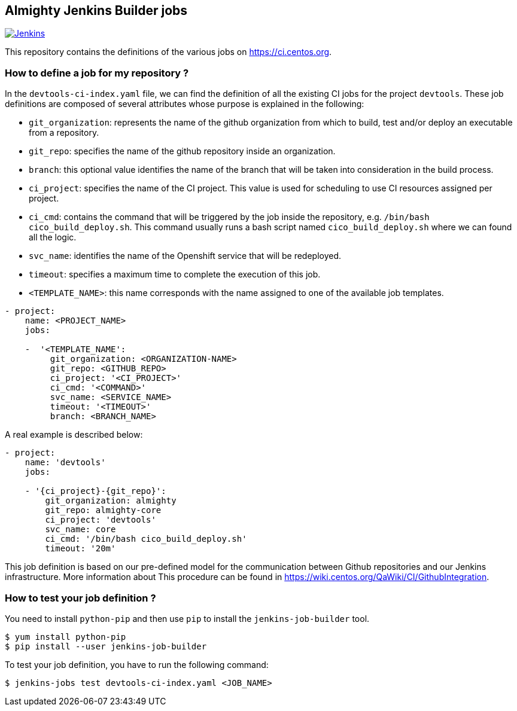 == Almighty Jenkins Builder jobs

image:https://ci.centos.org/buildStatus/icon?job=devtools-jjb-service[Jenkins,link="https://ci.centos.org/view/Devtools/job/devtools-jjb-service/lastBuild/"]

This repository contains the definitions of the various jobs
on https://ci.centos.org.

### How to define a job for my repository ?

In the `devtools-ci-index.yaml` file, we can find the definition of all the existing CI jobs
for the project `devtools`. These job definitions are composed of several attributes
whose purpose is explained in the following:

- `git_organization`: represents the name of the github organization from which
   to build, test and/or deploy an executable from a repository.
- `git_repo`: specifies the name of the github repository inside an organization.
- `branch`: this optional value identifies the name of the branch that will be
    taken into consideration in the build process.
- `ci_project`: specifies the name of the CI project. This value is used for scheduling
   to use CI resources assigned per project.
- `ci_cmd`: contains the command that will be triggered by the job inside the
   repository, e.g. `/bin/bash cico_build_deploy.sh`. This command usually runs a
   bash script named `cico_build_deploy.sh` where we can found all the logic.
- `svc_name`: identifies the name of the Openshift service that will be redeployed.
- `timeout`: specifies a maximum time to complete the execution of this job.
- `<TEMPLATE_NAME>`: this name corresponds with the name assigned to one of the
   available job templates.

```
- project:
    name: <PROJECT_NAME>
    jobs:

    -  '<TEMPLATE_NAME':
         git_organization: <ORGANIZATION-NAME>
         git_repo: <GITHUB_REPO>
         ci_project: '<CI_PROJECT>'
         ci_cmd: '<COMMAND>'
         svc_name: <SERVICE_NAME>
         timeout: '<TIMEOUT>'
         branch: <BRANCH_NAME>
```

A real example is described below:

```
- project:
    name: 'devtools'
    jobs:

    - '{ci_project}-{git_repo}':
        git_organization: almighty
        git_repo: almighty-core
        ci_project: 'devtools'
        svc_name: core
        ci_cmd: '/bin/bash cico_build_deploy.sh'
        timeout: '20m'
```


This job definition is based on our pre-defined model for the communication between
Github repositories and our Jenkins infrastructure. More information about This
procedure can be found in https://wiki.centos.org/QaWiki/CI/GithubIntegration.


### How to test your job definition ?

You need to install `python-pip` and then use `pip` to install the
`jenkins-job-builder` tool.

```
$ yum install python-pip
$ pip install --user jenkins-job-builder
```

To test your job definition, you have to run the following command:

```
$ jenkins-jobs test devtools-ci-index.yaml <JOB_NAME>
```
